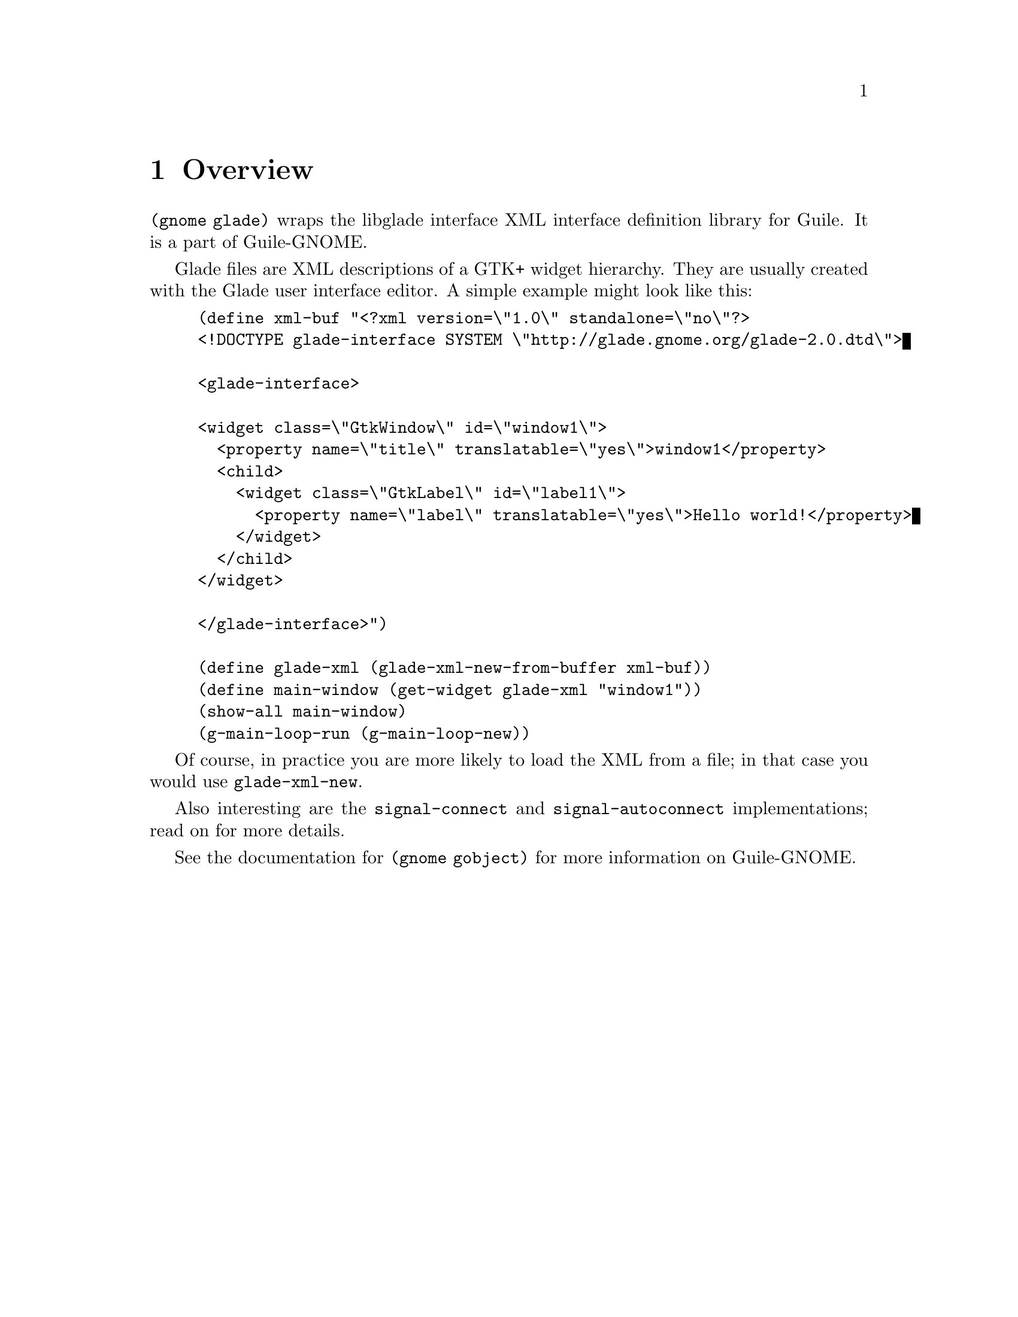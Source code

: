 @node Overview
@chapter Overview

@code{(gnome glade)} wraps the libglade interface XML interface
definition library for Guile. It is a part of Guile-GNOME.

Glade files are XML descriptions of a GTK+ widget hierarchy. They are
usually created with the Glade user interface editor. A simple example
might look like this:

@lisp
(define xml-buf "<?xml version=\"1.0\" standalone=\"no\"?>
<!DOCTYPE glade-interface SYSTEM \"http://glade.gnome.org/glade-2.0.dtd\">

<glade-interface>

<widget class=\"GtkWindow\" id=\"window1\">
  <property name=\"title\" translatable=\"yes\">window1</property>
  <child>
    <widget class=\"GtkLabel\" id=\"label1\">
      <property name=\"label\" translatable=\"yes\">Hello world!</property>
    </widget>
  </child>
</widget>

</glade-interface>")

(define glade-xml (glade-xml-new-from-buffer xml-buf))
(define main-window (get-widget glade-xml "window1"))
(show-all main-window)
(g-main-loop-run (g-main-loop-new))
@end lisp

Of course, in practice you are more likely to load the XML from a
file; in that case you would use @code{glade-xml-new}.

Also interesting are the @code{signal-connect} and
@code{signal-autoconnect} implementations; read on for more details.

See the documentation for @code{(gnome gobject)} for more information
on Guile-GNOME.
